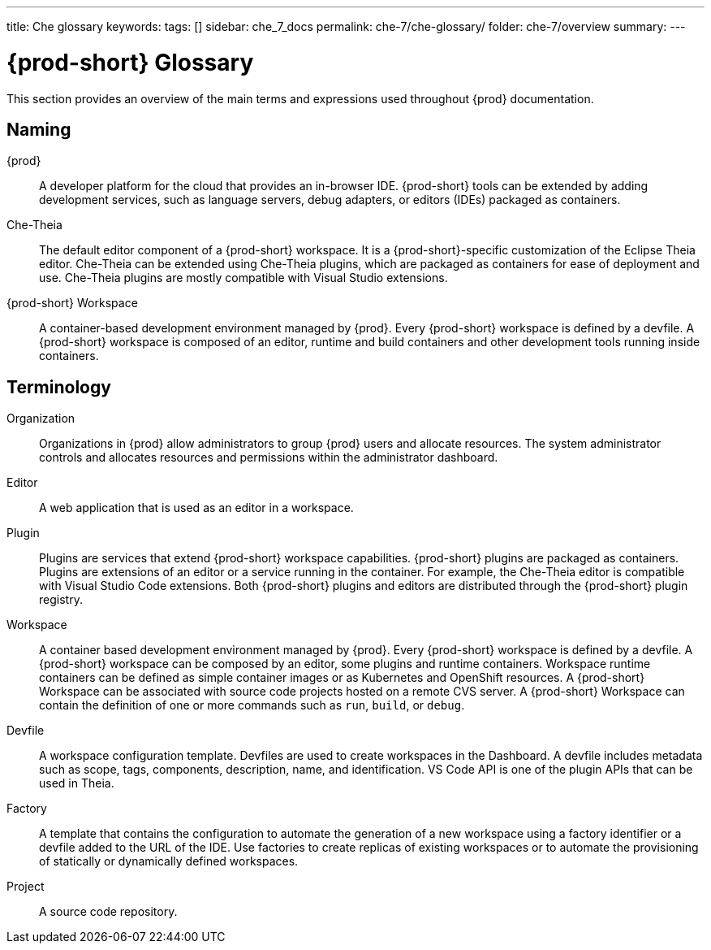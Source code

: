 ---
title: Che glossary
keywords:
tags: []
sidebar: che_7_docs
permalink: che-7/che-glossary/
folder: che-7/overview
summary:
---

:page-liquid:
:parent-context-of-che-glossary: {context}

[id="{prod-id-short}-glossary_{context}"]
= {prod-short} Glossary

:context: che-glossary

This section provides an overview of the main terms and expressions used throughout {prod} documentation.

== Naming
{prod}:: A developer platform for the cloud that provides an in-browser IDE. {prod-short} tools can be extended by adding development services, such as language servers, debug adapters, or editors (IDEs) packaged as containers. 

Che-Theia:: The default editor component of a {prod-short} workspace. It is a {prod-short}-specific customization of the Eclipse Theia editor. Che-Theia can be extended using Che-Theia plugins, which are packaged as containers for ease of deployment and use. Che-Theia plugins are mostly compatible with Visual Studio extensions.

{prod-short} Workspace:: A container-based development environment managed by {prod}. Every {prod-short} workspace is defined by a devfile. A {prod-short} workspace is composed of an editor, runtime and build containers and other development tools running inside containers.

== Terminology
Organization:: Organizations in {prod} allow administrators to group {prod} users and allocate resources. The system administrator controls and allocates resources and permissions within the administrator dashboard.

Editor:: A web application that is used as an editor in a workspace.

Plugin:: Plugins are services that extend {prod-short} workspace capabilities. {prod-short} plugins are packaged as containers. Plugins are extensions of an editor or a service running in the container. For example, the Che-Theia editor is compatible with Visual Studio Code extensions. 
//TODO See for a diagram of {prod-short} extensibility architecture. 
Both {prod-short} plugins and editors are distributed through the {prod-short} plugin registry. 
 
Workspace:: A container based development environment managed by {prod}. Every  {prod-short} workspace is defined by a devfile. A  {prod-short} workspace can be composed by an editor, some plugins and runtime containers. Workspace runtime containers can be defined as simple container images or as Kubernetes and OpenShift resources. A {prod-short} Workspace can be associated with source code projects hosted on a remote CVS server. A {prod-short} Workspace can contain the definition of one or more commands such as `run`, `build`, or `debug`.

Devfile:: A workspace configuration template. Devfiles are used to create workspaces in the Dashboard. A devfile includes metadata such as scope, tags, components, description, name, and identification. VS Code API is one of the plugin APIs that can be used in Theia.

Factory:: A template that contains the configuration to automate the generation of a new workspace using a factory identifier or a devfile added to the URL of the IDE. Use factories to create replicas of existing workspaces or to automate the provisioning of statically or dynamically defined workspaces.

Project:: A source code repository.

:context: {parent-context-of-che-glossary}
